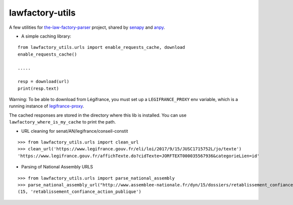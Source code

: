 lawfactory-utils
================
.. image:: https://travis-ci.org/regardscitoyens/lawfactory_utils.svg?branch=master
    :target: https://travis-ci.org/regardscitoyens/lawfactory_utils

A few utilities for `the-law-factory-parser`_ project, shared by
`senapy`_ and `anpy`_.

-  A simple caching library:

::

    from lawfactory_utils.urls import enable_requests_cache, download
    enable_requests_cache()

    .....

    resp = download(url)
    print(resp.text)

Warning: To be able to download from Légifrance, you must set up a ``LEGIFRANCE_PROXY`` env variable, which is a running instance of legifrance-proxy_.

The cached responses are stored in the directory where this lib is
installed. You can use ``lawfactory_where_is_my_cache`` to print the
path.

-  URL cleaning for senat/AN/legifrance/conseil-constit

::

    >>> from lawfactory_utils.urls import clean_url
    >>> clean_url('https://www.legifrance.gouv.fr/eli/loi/2017/9/15/JUSC1715752L/jo/texte')
    'https://www.legifrance.gouv.fr/affichTexte.do?cidTexte=JORFTEXT000035567936&categorieLien=id'

- Parsing of National Assembly URLS

::

    >>> from lawfactory_utils.urls import parse_national_assembly
    >>> parse_national_assembly_url("http://www.assemblee-nationale.fr/dyn/15/dossiers/retablissement_confiance_action_publique")
    (15, 'retablissement_confiance_action_publique')


.. _the-law-factory-parser: https://github.com/regardscitoyens/the-law-factory-parser
.. _senapy: https://github.com/regardscitoyens/senapy
.. _anpy: https://github.com/regardscitoyens/anpy
.. _legifrance-proxy: https://github.com/mdamien/legifrance-proxy